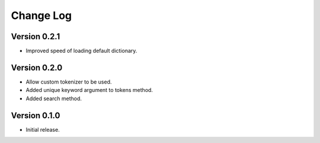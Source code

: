 .. :changelog:

Change Log
----------

Version 0.2.1
+++++++++++++
- Improved speed of loading default dictionary.

Version 0.2.0
+++++++++++++
- Allow custom tokenizer to be used.
- Added unique keyword argument to tokens method.
- Added search method.

Version 0.1.0
+++++++++++++
- Initial release.